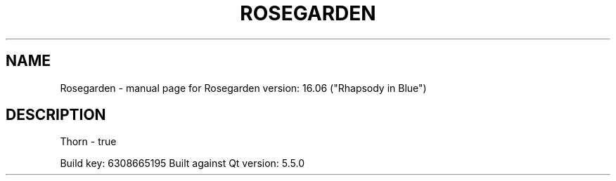 .\" DO NOT MODIFY THIS FILE!  It was generated by help2man 1.43.3.
.TH ROSEGARDEN "1" "October 2016" "Rosegarden version: 17.04 ("Twice in a Blue Moon")" "User Commands"
.SH NAME
Rosegarden \- manual page for Rosegarden version: 16.06 ("Rhapsody in Blue")
.SH DESCRIPTION
Thorn \- true
.PP
Build key: 6308665195
Built against Qt version: 5.5.0

